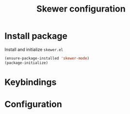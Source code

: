 #+TITLE: Skewer configuration

* Install package
Install and initialize =skewer.el=
#+BEGIN_SRC emacs-lisp
(ensure-package-installed 'skewer-mode)
(package-initialize)
#+END_SRC
* Keybindings
* Configuration
